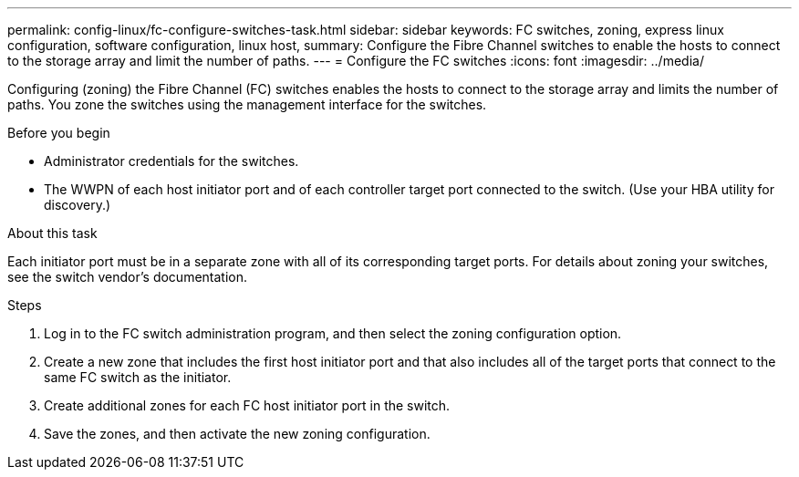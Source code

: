 ---
permalink: config-linux/fc-configure-switches-task.html
sidebar: sidebar
keywords: FC switches, zoning, express linux configuration, software configuration, linux host,
summary: Configure the Fibre Channel switches to enable the hosts to connect to the storage array and limit the number of paths.
---
= Configure the FC switches
:icons: font
:imagesdir: ../media/

[.lead]
Configuring (zoning) the Fibre Channel (FC) switches enables the hosts to connect to the storage array and limits the number of paths. You zone the switches using the management interface for the switches.

.Before you begin

* Administrator credentials for the switches.
* The WWPN of each host initiator port and of each controller target port connected to the switch. (Use your HBA utility for discovery.)

.About this task

Each initiator port must be in a separate zone with all of its corresponding target ports. For details about zoning your switches, see the switch vendor's documentation.

.Steps

. Log in to the FC switch administration program, and then select the zoning configuration option.
. Create a new zone that includes the first host initiator port and that also includes all of the target ports that connect to the same FC switch as the initiator.
. Create additional zones for each FC host initiator port in the switch.
. Save the zones, and then activate the new zoning configuration.
